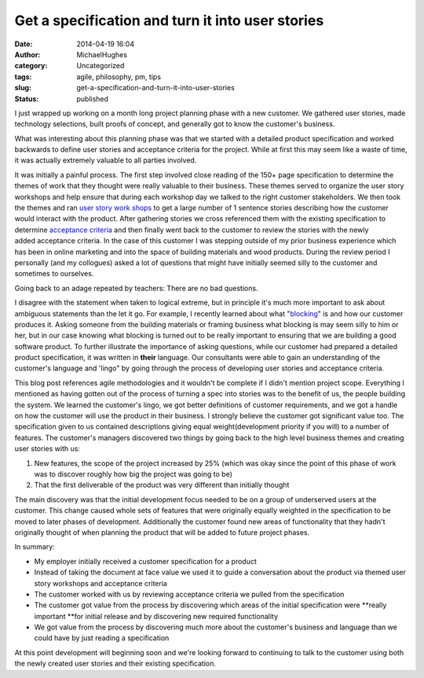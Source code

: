 Get a specification and turn it into user stories
#################################################
:date: 2014-04-19 16:04
:author: MichaelHughes
:category: Uncategorized
:tags: agile, philosophy, pm, tips
:slug: get-a-specification-and-turn-it-into-user-stories
:status: published

I just wrapped up working on a month long project planning phase with a
new customer. We gathered user stories, made technology selections,
built proofs of concept, and generally got to know the customer's
business.

What was interesting about this planning phase was that we started with
a detailed product specification and worked backwards to define user
stories and acceptance criteria for the project. While at first this may
seem like a waste of time, it was actually extremely valuable to all
parties involved.

It was initially a painful process. The first step involved close
reading of the 150+ page specification to determine the themes of work
that they thought were really valuable to their business. These themes
served to organize the user story workshops and help ensure that during
each workshop day we talked to the right customer stakeholders. We then
took the themes and ran `user story work
shops <http://www.scrumalliance.org/community/articles/2013/september/agile-user-stories>`__
to get a large number of 1 sentence stories describing how the customer
would interact with the product. After gathering stories we cross
referenced them with the existing specification to
determine \ `acceptance
criteria <http://www.scrumalliance.org/community/articles/2012/january/user-story-acceptance-criteria-the-art-of-satisfic>`__
and then finally went back to the customer to review the stories with
the newly added acceptance criteria. In the case of this customer I was
stepping outside of my prior business experience which has been in
online marketing and into the space of building materials and wood
products. During the review period I personally (and my collogues) asked
a lot of questions that might have initially seemed silly to the
customer and sometimes to ourselves.

Going back to an adage repeated by teachers: There are no bad questions.

I disagree with the statement when taken to logical extreme, but in
principle it's much more important to ask about ambiguous statements
than the let it go. For example, I recently learned about what
"`blocking <https://www.decks.com/deckbuilding/Deck_Blocking_And_Bridging>`__"
is and how our customer produces it. Asking someone from the building
materials or framing business what blocking is may seem silly to him or
her, but in our case knowing what blocking is turned out to be really
important to ensuring that we are building a good software product. To
further illustrate the importance of asking questions, while our
customer had prepared a detailed product specification, it was written
in **their** language. Our consultants were able to gain an
understanding of the customer's language and 'lingo" by going through
the process of developing user stories and acceptance criteria.

This blog post references agile methodologies and it wouldn't be
complete if I didn't mention project scope. Everything I mentioned as
having gotten out of the process of turning a spec into stories was to
the benefit of us, the people building the system. We learned the
customer's lingo, we got better definitions of customer requirements,
and we got a handle on how the customer will use the product in their
business. I strongly believe the customer got significant value too. The
specification given to us contained descriptions giving equal
weight(development priority if you will) to a number of features. The
customer's managers discovered two things by going back to the high
level business themes and creating user stories with us:

#. New features, the scope of the project increased by 25% (which was
   okay since the point of this phase of work was to discover roughly
   how big the project was going to be)
#. That the first deliverable of the product was very different than
   initially thought

The main discovery was that the initial development focus needed to be
on a group of underserved users at the customer. This change caused
whole sets of features that were originally equally weighted in the
specification to be moved to later phases of development. Additionally
the customer found new areas of functionality that they hadn't
originally thought of when planning the product that will be added to
future project phases.

In summary:

-  My employer initially received a customer specification for a product
-  Instead of taking the document at face value we used it to guide a
   conversation about the product via themed user story workshops and
   acceptance criteria
-  The customer worked with us by reviewing acceptance criteria we
   pulled from the specification
-  The customer got value from the process by discovering which areas of
   the initial specification were **really important **\ for initial
   release and by discovering new required functionality
-  We got value from the process by discovering much more about the
   customer's business and language than we could have by just reading a
   specification

At this point development will beginning soon and we're looking forward
to continuing to talk to the customer using both the newly created user
stories and their existing specification.
